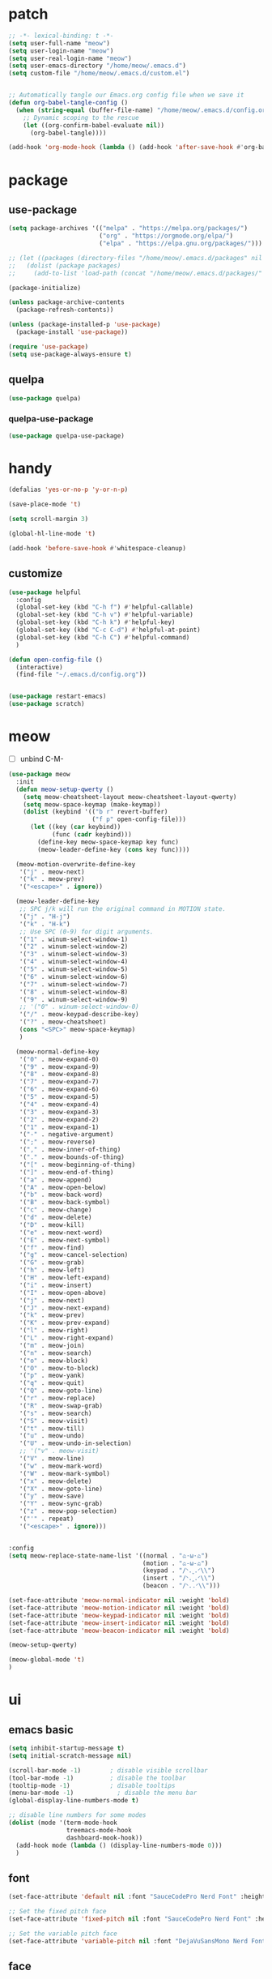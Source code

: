 #+TITLE emacs config
#+STARTUP: show2levels
#+PROPERTY: header-args:emacs-lisp :tangle ~/.emacs.d/init.el :results none

* patch
#+begin_src emacs-lisp
  ;; -*- lexical-binding: t -*-
  (setq user-full-name "meow")
  (setq user-login-name "meow")
  (setq user-real-login-name "meow")
  (setq user-emacs-directory "/home/meow/.emacs.d")
  (setq custom-file "/home/meow/.emacs.d/custom.el")


  ;; Automatically tangle our Emacs.org config file when we save it
  (defun org-babel-tangle-config ()
    (when (string-equal (buffer-file-name) "/home/meow/.emacs.d/config.org")
      ;; Dynamic scoping to the rescue
      (let ((org-confirm-babel-evaluate nil))
        (org-babel-tangle))))

  (add-hook 'org-mode-hook (lambda () (add-hook 'after-save-hook #'org-babel-tangle-config)))
#+end_src


* package

** use-package
#+begin_src emacs-lisp
  (setq package-archives '(("melpa" . "https://melpa.org/packages/")
                           ("org" . "https://orgmode.org/elpa/")
                           ("elpa" . "https://elpa.gnu.org/packages/")))

  ;; (let ((packages (directory-files "/home/meow/.emacs.d/packages" nil directory-files-no-dot-files-regexp)))
  ;;   (dolist (package packages)
  ;;     (add-to-list 'load-path (concat "/home/meow/.emacs.d/packages/" package))))

  (package-initialize)

  (unless package-archive-contents
    (package-refresh-contents))

  (unless (package-installed-p 'use-package)
    (package-install 'use-package))

  (require 'use-package)
  (setq use-package-always-ensure t)
#+end_src

** quelpa
#+begin_src emacs-lisp
  (use-package quelpa)
#+end_src

*** quelpa-use-package
#+begin_src emacs-lisp
  (use-package quelpa-use-package)
#+end_src

* handy
#+begin_src emacs-lisp
  (defalias 'yes-or-no-p 'y-or-n-p)

  (save-place-mode 't)

  (setq scroll-margin 3)

  (global-hl-line-mode 't)

  (add-hook 'before-save-hook #'whitespace-cleanup)
#+end_src

** customize
#+begin_src emacs-lisp
  (use-package helpful
    :config
    (global-set-key (kbd "C-h f") #'helpful-callable)
    (global-set-key (kbd "C-h v") #'helpful-variable)
    (global-set-key (kbd "C-h k") #'helpful-key)
    (global-set-key (kbd "C-c C-d") #'helpful-at-point)
    (global-set-key (kbd "C-h C") #'helpful-command)
    )

  (defun open-config-file ()
    (interactive)
    (find-file "~/.emacs.d/config.org"))


  (use-package restart-emacs)
  (use-package scratch)
#+end_src

* meow
+ [ ] unbind C-M-

#+begin_src emacs-lisp
  (use-package meow
    :init
    (defun meow-setup-qwerty ()
      (setq meow-cheatsheet-layout meow-cheatsheet-layout-qwerty)
      (setq meow-space-keymap (make-keymap))
      (dolist (keybind '(("b r" revert-buffer)
                         ("f p" open-config-file)))
        (let ((key (car keybind))
              (func (cadr keybind)))
          (define-key meow-space-keymap key func)
          (meow-leader-define-key (cons key func))))

    (meow-motion-overwrite-define-key
     '("j" . meow-next)
     '("k" . meow-prev)
     '("<escape>" . ignore))

    (meow-leader-define-key
     ;; SPC j/k will run the original command in MOTION state.
     '("j" . "H-j")
     '("k" . "H-k")
     ;; Use SPC (0-9) for digit arguments.
     '("1" . winum-select-window-1)
     '("2" . winum-select-window-2)
     '("3" . winum-select-window-3)
     '("4" . winum-select-window-4)
     '("5" . winum-select-window-5)
     '("6" . winum-select-window-6)
     '("7" . winum-select-window-7)
     '("8" . winum-select-window-8)
     '("9" . winum-select-window-9)
     ;; '("0" . winum-select-window-0)
     '("/" . meow-keypad-describe-key)
     '("?" . meow-cheatsheet)
     (cons "<SPC>" meow-space-keymap)
     )

    (meow-normal-define-key
     '("0" . meow-expand-0)
     '("9" . meow-expand-9)
     '("8" . meow-expand-8)
     '("7" . meow-expand-7)
     '("6" . meow-expand-6)
     '("5" . meow-expand-5)
     '("4" . meow-expand-4)
     '("3" . meow-expand-3)
     '("2" . meow-expand-2)
     '("1" . meow-expand-1)
     '("-" . negative-argument)
     '(";" . meow-reverse)
     '("," . meow-inner-of-thing)
     '("." . meow-bounds-of-thing)
     '("[" . meow-beginning-of-thing)
     '("]" . meow-end-of-thing)
     '("a" . meow-append)
     '("A" . meow-open-below)
     '("b" . meow-back-word)
     '("B" . meow-back-symbol)
     '("c" . meow-change)
     '("d" . meow-delete)
     '("D" . meow-kill)
     '("e" . meow-next-word)
     '("E" . meow-next-symbol)
     '("f" . meow-find)
     '("g" . meow-cancel-selection)
     '("G" . meow-grab)
     '("h" . meow-left)
     '("H" . meow-left-expand)
     '("i" . meow-insert)
     '("I" . meow-open-above)
     '("j" . meow-next)
     '("J" . meow-next-expand)
     '("k" . meow-prev)
     '("K" . meow-prev-expand)
     '("l" . meow-right)
     '("L" . meow-right-expand)
     '("m" . meow-join)
     '("n" . meow-search)
     '("o" . meow-block)
     '("O" . meow-to-block)
     '("p" . meow-yank)
     '("q" . meow-quit)
     '("Q" . meow-goto-line)
     '("r" . meow-replace)
     '("R" . meow-swap-grab)
     '("s" . meow-search)
     '("S" . meow-visit)
     '("t" . meow-till)
     '("u" . meow-undo)
     '("U" . meow-undo-in-selection)
     ;; '("v" . meow-visit)
     '("V" . meow-line)
     '("w" . meow-mark-word)
     '("W" . meow-mark-symbol)
     '("x" . meow-delete)
     '("X" . meow-goto-line)
     '("y" . meow-save)
     '("Y" . meow-sync-grab)
     '("z" . meow-pop-selection)
     '("'" . repeat)
     '("<escape>" . ignore)))


  :config
  (setq meow-replace-state-name-list '((normal . "ಎ·ω·ಎ")
                                       (motion . "ಎ-ω-ಎ")
                                       (keypad . "/ᐠ.ˬ.ᐟ\\")
                                       (insert . "/ᐠ.ꞈ.ᐟ\\")
                                       (beacon . "/ᐠ..ᐟ\\")))

  (set-face-attribute 'meow-normal-indicator nil :weight 'bold)
  (set-face-attribute 'meow-motion-indicator nil :weight 'bold)
  (set-face-attribute 'meow-keypad-indicator nil :weight 'bold)
  (set-face-attribute 'meow-insert-indicator nil :weight 'bold)
  (set-face-attribute 'meow-beacon-indicator nil :weight 'bold)

  (meow-setup-qwerty)

  (meow-global-mode 't)
  )
#+end_src

* ui
** emacs basic
#+begin_src emacs-lisp
  (setq inhibit-startup-message t)
  (setq initial-scratch-message nil)

  (scroll-bar-mode -1)        ; disable visible scrollbar
  (tool-bar-mode -1)          ; disable the toolbar
  (tooltip-mode -1)           ; disable tooltips
  (menu-bar-mode -1)            ; disable the menu bar
  (global-display-line-numbers-mode t)

  ;; disable line numbers for some modes
  (dolist (mode '(term-mode-hook
                  treemacs-mode-hook
                  dashboard-mook-hook))
    (add-hook mode (lambda () (display-line-numbers-mode 0)))
    )
#+end_src
** font

#+begin_src emacs-lisp
  (set-face-attribute 'default nil :font "SauceCodePro Nerd Font" :height 160)

  ;; Set the fixed pitch face
  (set-face-attribute 'fixed-pitch nil :font "SauceCodePro Nerd Font" :height 160)

  ;; Set the variable pitch face
  (set-face-attribute 'variable-pitch nil :font "DejaVuSansMono Nerd Font Mono" :height 160)
#+end_src

** face
#+begin_src emacs-lisp

#+end_src

** icon
#+begin_src emacs-lisp
  (use-package all-the-icons)
#+end_src

** theme
#+begin_src emacs-lisp
  (use-package doom-themes
    :init (load-theme 'doom-one t)
    :config
    (setq doom-modeline-project-detection 'project)
    (setq doom-modeline-buffer-file-name-style 'truncate-with-project)
    )
#+end_src

** dashboard
#+begin_src emacs-lisp
  (use-package dashboard
    :config
    (setq dashboard-startup-banner "/home/yayu/org/emacs-dragon.svg"
          dashboard-image-banner-max-height 600)
    (setq dashboard-center-content t)
    (setq dashboard-set-heading-icons t)
    (setq dashboard-set-file-icons t)
    (setq dashboard-set-navigator t)
    (setq dashboard-week-agenda t)
    (setq dashboard-items '((recents  . 5)
                            (bookmarks . 5)
                            (projects . 5)
                            (agenda . 5)
                            (registers . 5)))
    (dashboard-setup-startup-hook)
    )
#+end_src

** doom-modeline
#+begin_src emacs-lisp
  (use-package doom-modeline
    :init (doom-modeline-mode 't)
    )
#+end_src

** highlight
*** rainbow-delimiters
#+begin_src emacs-lisp
  (use-package rainbow-delimiters
    :hook
    (prog-mode . rainbow-delimiters-mode)
    )
#+end_src

** which key
#+begin_src emacs-lisp
  (use-package which-key
    :config
    (which-key-mode)
    (setq which-key-idle-delay 0.5)
    )
#+end_src

** keycast
#+begin_src emacs-lisp
  (use-package keycast
    :config
    (defun toggle-keycast()
      (interactive)
      (if (member '("" keycast-mode-line " ") global-mode-string)
          (progn (setq global-mode-string (delete '("" keycast-mode-line " ") global-mode-string))
                 (remove-hook 'pre-command-hook 'keycast--update))
        (add-to-list 'global-mode-string '("" keycast-mode-line " "))
        (add-hook 'pre-command-hook 'keycast--update t)))
    )
#+end_src

* git
#+begin_src emacs-lisp
  (use-package magit
    :config
    (meow-leader-define-key
     '("g g" . magit)))
#+end_src

* project
** projectile
#+begin_src emacs-lisp
  (use-package projectile
    :config
    (meow-leader-define-key
     '("p p" . project-switch-project))
    )
#+end_src

* navigate
** isearch
#+begin_src emacs-lisp
  (use-package isearch
    :ensure nil
    :bind (:map isearch-mode-map
                ([remap isearch-delete-char] . isearch-del-char))
    :custom
    (isearch-lazy-count t)
    (lazy-count-prefix-format "%s/%s "))
#+end_src

** workspace
#+begin_src emacs-lisp
  (use-package perspective
    :custom
    (persp-mode-prefix-key (kbd "C-c TAB"))
    :config
    (meow-leader-define-key
     (cons "TAB" perspective-map))
    (persp-mode))
#+end_src

** centaur-tabs
#+begin_src emacs-lisp
  (use-package centaur-tabs
    :config
    (centaur-tabs-mode 't)
    (setq centaur-tabs-adjust-buffer-order 't)
    (setq centaur-tabs-set-bar 'under)
    (setq x-underline-at-descent-line 't)
    (setq centaur-tabs-set-icons 't)
    (setq centaur-tabs-height 60
          centaur-tabs-bar-height 60)
    (defun centaur-tabs-adjust-buffer-order ()
      (interactive)
      "Put the two buffers switched to the adjacent position after current buffer changed."
      ;; Don't trigger by centaur-tabs command, it's annoying.
      ;; This feature should be trigger by search plugins, such as ibuffer, helm or ivy.
      (unless (or (not centaur-tabs-mode)
                  (string-prefix-p "centaur-tabs" (format "%s" this-command))
                  (string-prefix-p "mouse-drag-header-line" (format "%s" this-command))
                  (string-prefix-p "mouse-drag-tab-line" (format "%s" this-command))
                  ;; (string-prefix-p "(lambda (event) (interactive e)" (format "%s" this-command))
                  )
        (when (and centaur-tabs-adjust-buffer-order
                   ;; (not (eq (current-buffer) centaur-tabs-last-focused-buffer))
                   (not (minibufferp)))
          ;; Just continue when the buffer has changed.
          (let* ((current (current-buffer))
                 (current-group (cl-first (funcall centaur-tabs-buffer-groups-function))))
            ;; Record the last focused buffer.
            (setq centaur-tabs-last-focused-buffer current)

            ;; Just continue if two buffers are in the same group.
            (when (string= current-group centaur-tabs-last-focused-buffer-group)
              (let* ((bufset (centaur-tabs-get-tabset current-group))
                     (current-group-tabs (centaur-tabs-tabs bufset))
                     (current-group-buffers (cl-mapcar 'car current-group-tabs))
                     (current-buffer-index (cl-position current current-group-buffers)))

                (unless (or (not current-buffer-index)
                            (eq current-buffer-index 0))
                  (let* ((copy-group-tabs (cl-copy-list current-group-tabs))
                         (current-tab (nth current-buffer-index copy-group-tabs))
                         (first-tab (nth 0 copy-group-tabs))
                         (base-group-tabs (centaur-tabs-remove-nth-element current-buffer-index copy-group-tabs))
                         new-group-tabs)
                    (setq new-group-tabs (centaur-tabs-insert-before base-group-tabs first-tab current-tab))
                    (set bufset new-group-tabs)
                    (centaur-tabs-set-template bufset nil)
                    (centaur-tabs-display-update)))
                ;; If the tabs are not adjacent, swap their positions.
                ))

            ;; Update the group name of the last accessed tab.
            (setq centaur-tabs-last-focused-buffer-group current-group)))))
    (centaur-tabs-group-by-projectile-project)
    (centaur-tabs-enable-buffer-reordering)
    )
#+end_src

** winnum
#+begin_src emacs-lisp
  (use-package winum
    :config
    (winum-mode 't))
#+end_src

** ace-window
#+begin_src emacs-lisp
  (use-package ace-window
    :config
    (global-set-key (kbd "C-x o") 'ace-window))
#+end_src

** dumd-jump
#+begin_src emacs-lisp
  (use-package dumb-jump
    :config
    (add-hook 'xref-backend-functions #'dumb-jump-xref-activate)
    (setq xref-show-definitions-function #'xref-show-definitions-completing-read))
#+end_src

** better-jumper
#+begin_src emacs-lisp
  (use-package better-jumper
    :config
    (better-jumper-mode))
#+end_src

* completion

+ [ ] missing a consult selection indicator
+ [ ] consult preview setting

** emacs-completion
#+begin_src emacs-lisp

  ;; A few more useful configurations...
  (use-package emacs
    :init
    ;; Add prompt indicator to `completing-read-multiple'.
    ;; We display [CRM<separator>], e.g., [CRM,] if the separator is a comma.
    (defun crm-indicator (args)
      (cons (format "[CRM%s] %s"
                    (replace-regexp-in-string
                     "\\`\\[.*?]\\*\\|\\[.*?]\\*\\'" ""
                     crm-separator)
                    (car args))
            (cdr args)))
    (advice-add #'completing-read-multiple :filter-args #'crm-indicator)

    ;; Do not allow the cursor in the minibuffer prompt
    (setq minibuffer-prompt-properties
          '(read-only t cursor-intangible t face minibuffer-prompt))
    (add-hook 'minibuffer-setup-hook #'cursor-intangible-mode)

    ;; Emacs 28: Hide commands in M-x which do not work in the current mode.
    ;; Vertico commands are hidden in normal buffers.
    ;; (setq read-extended-command-predicate
    ;;       #'command-completion-default-include-p)

    ;; Enable recursive minibuffers
    (setq enable-recursive-minibuffers t)

    ;; TAB cycle if there are only few candidates
    (setq completion-cycle-threshold 3)

    ;; Emacs 28: Hide commands in M-x which do not apply to the current mode.
    ;; Corfu commands are hidden, since they are not supposed to be used via M-x.
    (setq read-extended-command-predicate
          #'command-completion-default-include-p)

    ;; Enable indentation+completion using the TAB key.
    ;; `completion-at-point' is often bound to M-TAB.
    (setq tab-always-indent 'complete)
    )
#+end_src

** consult
#+begin_src emacs-lisp
  (use-package consult
    :hook (completion-list-mode . consult-preview-at-point-mode)
    :init

    ;; Optionally configure the register formatting. This improves the register
    ;; preview for `consult-register', `consult-register-load',
    ;; `consult-register-store' and the Emacs built-ins.
    (setq register-preview-delay 0.5
          register-preview-function #'consult-register-format)

    ;; Optionally tweak the register preview window.
    ;; This adds thin lines, sorting and hides the mode line of the window.
    (advice-add #'register-preview :override #'consult-register-window)

    ;; Use Consult to select xref locations with preview
    (setq xref-show-xrefs-function #'consult-xref
          xref-show-definitions-function #'consult-xref)

    ;; Configure other variables and modes in the :config section,
    ;; after lazily loading the package.
    :config

    ;; Optionally configure preview. The default value
    ;; is 'any, such that any key triggers the preview.
    ;; (setq consult-preview-key 'any)
    ;; (setq consult-preview-key (kbd "M-."))
    ;; (setq consult-preview-key (list (kbd "<S-down>") (kbd "<S-up>")))
    ;; For some commands and buffer sources it is useful to configure the
    ;; :preview-key on a per-command basis using the `consult-customize' macro.
    (consult-customize
     consult-theme
     :preview-key '(:debounce 0.2 any)
     consult-ripgrep consult-git-grep consult-grep
     consult-bookmark consult-recent-file consult-xref
     consult--source-bookmark consult--source-recent-file
     consult--source-project-recent-file
     :preview-key (kbd "M-."))

    ;; Optionally configure the narrowing key.
    ;; Both < and C-+ work reasonably well. >
    (setq consult-narrow-key "<") ;; (kbd "C-+")

    ;; Optionally make narrowing help available in the minibuffer.
    ;; You may want to use `embark-prefix-help-command' or which-key instead.
    ;; (define-key consult-narrow-map (vconcat consult-narrow-key "?") #'consult-narrow-help)

    ;; By default `consult-project-function' uses `project-root' from project.el.
    ;; Optionally configure a different project root function.
    ;; There are multiple reasonable alternatives to chose from.
    ;; 1. project.el (the default)
    ;; (setq consult-project-function #'consult--default-project--function)
    ;; 2. projectile.el (projectile-project-root)
    (autoload 'projectile-project-root "projectile")
    (setq consult-project-function (lambda (_) (projectile-project-root)))
    ;; 3. vc.el (vc-root-dir)
    ;; (setq consult-project-function (lambda (_) (vc-root-dir)))
    ;; 4. locate-dominating-file
    ;; (setq consult-project-function (lambda (_) (locate-dominating-file "." ".git")))
    )
#+end_src

** vertico
#+begin_src emacs-lisp
  (use-package vertico
    :init
    ;; Grow and shrink the Vertico minibuffer
    (setq vertico-resize t)
    ;; Optionally enable cycling for `vertico-next' and `vertico-previous'.
    (setq vertico-cycle t)
    ;; Show more candidates
    (setq vertico-count 20)
    (vertico-mode)
    )

  (use-package savehist
    :init
    (savehist-mode))
#+end_src

** orderless
#+begin_src emacs-lisp
  (use-package orderless
    :init
    (setq completion-styles '(orderless)
          completion-category-defaults nil
          completion-category-overrides '((file (styles . (partial-completion))))
          orderless-component-separator #'orderless-escapable-split-on-space))
#+end_src


** embark
#+begin_src emacs-lisp

  (use-package embark
    :bind
    (("C-." . embark-act)         ;; pick some comfortable binding
     ("C-;" . embark-dwim)        ;; good alternative: M-.
     ("C-h B" . embark-bindings)) ;; alternative for `describe-bindings'

    :init
    ;; Optionally replace the key help with a completing-read interface
    (setq prefix-help-command #'embark-prefix-help-command)

    :config
    ;; Hide the mode line of the Embark live/completions buffers
    (add-to-list 'display-buffer-alist
                 '("\\`\\*Embark Collect \\(Live\\|Completions\\)\\*"
                   nil
                   (window-parameters (mode-line-format . none)))))

  (use-package marginalia
    :config
    (marginalia-mode t))

  (use-package wgrep)


  ;; Consult users will also want the embark-consult package.
  (use-package embark-consult
    :after (embark consult)
    :demand t
    :hook
    (embark-collect-mode . consult-preview-at-point-mode))
#+end_src

** corfu
+ [ ] change the sperator

#+begin_src emacs-lisp
  (use-package corfu
    :custom
    ;; (corfu-cycle t)                ;; Enable cycling for `corfu-next/previous'
    (corfu-auto t)                 ;; Enable auto completion
    ;; (corfu-separator ?\s)          ;; Orderless field separator
    ;; (corfu-quit-at-boundary nil)   ;; Never quit at completion boundary
    ;; (corfu-quit-no-match nil)      ;; Never quit, even if there is no match
    ;; (corfu-preview-current nil)    ;; Disable current candidate preview
    (corfu-preselect-first t)    ;; Disable candidate preselection
    ;; (corfu-on-exact-match nil)     ;; Configure handling of exact matches
    ;; (corfu-echo-documentation nil) ;; Disable documentation in the echo area
    (corfu-scroll-margin 5)        ;; Use scroll margin

    :bind
    (:map corfu-map
          ("SPC" . corfu-insert-separator)
          ("TAB" . corfu-next)
          ([tab] . corfu-next)
          ("S-TAB" . corfu-previous)
          ([backtab] . corfu-previous))


    :init
    (global-corfu-mode)
    )

  (use-package cape
    ;; :bind (("C-c p p" . completion-at-point) ;; capf
    ;;  ("C-c p t" . complete-tag)        ;; etags
    ;;  ("C-c p d" . cape-dabbrev)        ;; or dabbrev-completion
    ;;  ("C-c p h" . cape-history)
    ;;  ("C-c p f" . cape-file)
    ;;  ("C-c p k" . cape-keyword)
    ;;  ("C-c p s" . cape-symbol)
    ;;  ("C-c p a" . cape-abbrev)
    ;;  ("C-c p i" . cape-ispell)
    ;;  ("C-c p l" . cape-line)
    ;;  ("C-c p w" . cape-dict)
    ;;  ("C-c p \\" . cape-tex)
    ;;  ("C-c p _" . cape-tex)
    ;;  ("C-c p ^" . cape-tex)
    ;;  ("C-c p &" . cape-sgml)
    ;;  ("C-c p r" . cape-rfc1345)
    ;;  )
    :init
    ;; Add `completion-at-point-functions', used by `completion-at-point'.
    (add-to-list 'completion-at-point-functions #'cape-dabbrev)
    (add-to-list 'completion-at-point-functions #'cape-file)
    (add-to-list 'completion-at-point-functions #'cape-history)
    (add-to-list 'completion-at-point-functions #'cape-keyword)
    (add-to-list 'completion-at-point-functions #'cape-abbrev)
    (add-to-list 'completion-at-point-functions #'cape-ispell)
    (add-to-list 'completion-at-point-functions #'cape-dict)
    (add-to-list 'completion-at-point-functions #'cape-symbol)
    ;; (add-to-list 'completion-at-point-functions #'cape-line)
    ;;(add-to-list 'completion-at-point-functions #'cape-tex)
    ;;(add-to-list 'completion-at-point-functions #'cape-sgml)
    ;;(add-to-list 'completion-at-point-functions #'cape-rfc1345)

    ;; (setq-local completion-at-point-functions
    ;;             (mapcar #'cape-company-to-capf
    ;;                     (list #'company-files #'company-ispell #'company-dabbrev)))
    )

  (use-package corfu-doc)

  (use-package kind-icon
    :after corfu
    :custom
    ;; to compute blended backgrounds correctly
    (kind-icon-default-face 'corfu-default)
    :config
    (setq kind-icon-use-icons nil)
    (add-to-list 'corfu-margin-formatters #'kind-icon-margin-formatter))
    ;; :config
    ;; (add-hook 'my-completion-ui-mode-hook
    ;;           (lambda ()
    ;;             (setq completion-in-region-function
    ;;                   (kind-icon-enhance-completion
    ;;                    completion-in-region-function)))))
#+end_src

** template
#+begin_src emacs-lisp
  (use-package tempel
    ;; Require trigger prefix before template name when completing.
    :custom
    (tempel-trigger-prefix "<")

    :bind (("M-+" . tempel-complete) ;; Alternative tempel-expand
           ("M-*" . tempel-insert))

    :init
    ;; Setup completion at point
    (defun tempel-setup-capf ()
      ;; Add the Tempel Capf to `completion-at-point-functions'.
      ;; `tempel-expand' only triggers on exact matches. Alternatively use
      ;; `tempel-complete' if you want to see all matches, but then you
      ;; should also configure `tempel-trigger-prefix', such that Tempel
      ;; does not trigger too often when you don't expect it. NOTE: We add
      ;; `tempel-expand' *before* the main programming mode Capf, such
      ;; that it will be tried first.
      (setq-local completion-at-point-functions
                  (cons #'tempel-expand
                        completion-at-point-functions)))

    (add-hook 'prog-mode-hook 'tempel-setup-capf)
    (add-hook 'text-mode-hook 'tempel-setup-capf)

    ;; Optionally make the Tempel templates available to Abbrev,
    ;; either locally or globally. `expand-abbrev' is bound to C-x '.
    (add-hook 'prog-mode-hook #'tempel-abbrev-mode)
    (global-tempel-abbrev-mode))
#+end_src


* org
#+begin_src emacs-lisp
  (use-package org
    ;; :quelpa ((org :fetcher github
    ;;               :repo "emacs-straight/org-mode")
    ;;          :upgrade t)
    :hook
    (org-mode . org-indent-mode)

    :bind
    (:map org-mode-map
          ("C-M-<return>" . org-insert-subheading))

    :config
    (setq org-directory "/home/yayu/org/"))
#+end_src



* lsp
#+begin_src emacs-lisp
  (use-package lsp-mode
    :custom
    (lsp-completion-provider :none) ;; we use Corfu!

    :init
    (defun orderless-dispatch-flex-first (_pattern index _total)
      (and (eq index 0) 'orderless-flex))

    (defun lsp-mode-setup-completion ()
      (setf (alist-get 'styles (alist-get 'lsp-capf completion-category-defaults))
            '(orderless)))

    ;; Optionally configure the first word as flex filtered.
    (add-hook 'orderless-style-dispatchers #'orderless-dispatch-flex-first nil 'local)

    ;; Optionally configure the cape-capf-buster.
    (setq-local completion-at-point-functions (list (cape-capf-buster #'lsp-completion-at-point)))

    :hook
    (lsp-completion-mode . lsp-mode-setup-completion))
#+end_src

** lsp-cc
#+begin_src emacs-lisp
  (use-package cc-mode
    :hook
    (cc-mode . lsp)
    :config
    (setq lsp-clients-clangd-args
          '("-j=3"
            "--background-index"
            "--clang-tidy"
            "--completion-style=detailed"
            "--header-insertion=never"
            "--header-insertion-decorators=0")))
#+end_src

** lsp-java

#+begin_src emacs-lisp
  (use-package lsp-java
    :config
    (add-hook 'java-mode-hook #'lsp)
    (setq lsp-java-format-on-type-enabled nil)
    (setq lsp-java-format-comments-enabled nil)
    (setq lsp-java-autobuild-enabled 't)
    (setq lsp-java-java-path "/usr/lib/jvm/java-11-openjdk/bin/java")
    (setq lsp-java-configuration-runtimes '[
                                            (:name "JavaSE-11"
                                                   :path "/usr/lib/jvm/java-11-openjdk/")
                                            (:name "JavaSE-1.8"
                                                   :path "/usr/lib/jvm/java-8-openjdk/"
                                                   :default t)
                                            ])
    (advice-add 'lsp :before (lambda (&rest _args) (eval '(setf (lsp-session-server-id->folders (lsp-session)) (ht)))))
    (setq lsp-java-vmargs '("-XX:+UseParallelGC" "-XX:GCTimeRatio=4" "-XX:AdaptiveSizePolicyWeight=90" "-Xmx8G" "-Xms1024m"))
    )
#+end_src

* undo
** undo-fu-session
#+begin_src emacs-lisp
  (use-package undo-fu)
  (use-package undo-fu-session
    :config
    (global-undo-fu-session-mode))
#+end_src

** vundo
#+begin_src emacs-lisp
  (use-package vundo)
#+end_src

* shell
** vterm
#+begin_src emacs-lisp
  (use-package vterm)
#+end_src

* misc
** subword
#+begin_src emacs-lisp
  (use-package subword
    :hook (after-init . global-subword-mode))
#+end_src

* debug
** commond-log
#+begin_src emacs-lisp
  (use-package command-log-mode
    :bind
    ("C-c o o" . clm/toggle-command-log-buffer)
    ("C-C o l" . command-log-mode))
#+end_src
